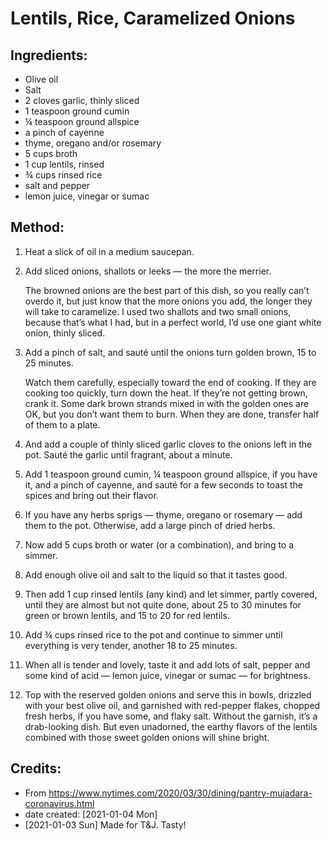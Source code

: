 #+STARTUP: showeverything
* Lentils, Rice, Caramelized Onions
** Ingredients:
- Olive oil
- Salt
- 2 cloves garlic, thinly sliced
- 1 teaspoon ground cumin
- ¼ teaspoon ground allspice
- a pinch of cayenne
- thyme, oregano and/or rosemary
- 5 cups broth
- 1 cup lentils, rinsed
- ¾ cups rinsed rice
- salt and pepper
- lemon juice, vinegar or sumac
** Method:
1. Heat a slick of oil in a medium saucepan.
2. Add sliced onions, shallots or leeks — the more the merrier.
   #+begin_tip
   The browned onions are the best part of this dish, so you really can’t overdo it, but just know that the more onions you add, the longer they will take to caramelize. I used two shallots and two small onions, because that’s what I had, but in a perfect world, I’d use one giant white onion, thinly sliced.
   #+end_tip
3. Add a pinch of salt, and sauté until the onions turn golden brown, 15 to 25 minutes. 
   #+begin_tip
   Watch them carefully, especially toward the end of cooking. If they are cooking too quickly, turn down the heat. If they’re not getting brown, crank it. Some dark brown strands mixed in with the golden ones are OK, but you don’t want them to burn. When they are done, transfer half of them to a plate.
   #+end_tip
4. And add a couple of thinly sliced garlic cloves to the onions left in the pot. Sauté the garlic until fragrant, about a minute.
5. Add 1 teaspoon ground cumin, ¼ teaspoon ground allspice, if you have it, and a pinch of cayenne, and sauté for a few seconds to toast the spices and bring out their flavor.
6. If you have any herbs sprigs — thyme, oregano or rosemary — add them to the pot. Otherwise, add a large pinch of dried herbs.
7. Now add 5 cups broth or water (or a combination), and bring to a simmer.
8. Add enough olive oil and salt to the liquid so that it tastes good.
9. Then add 1 cup rinsed lentils (any kind) and let simmer, partly covered, until they are almost but not quite done, about 25 to 30 minutes for green or brown lentils, and 15 to 20 for red lentils.
10. Add ¾ cups rinsed rice to the pot and continue to simmer until everything is very tender, another 18 to 25 minutes.
11. When all is tender and lovely, taste it and add lots of salt, pepper and some kind of acid — lemon juice, vinegar or sumac — for brightness.
12. Top with the reserved golden onions and serve this in bowls, drizzled with your best olive oil, and garnished with red-pepper flakes, chopped fresh herbs, if you have some, and flaky salt. Without the garnish, it’s a drab-looking dish. But even unadorned, the earthy flavors of the lentils combined with those sweet golden onions will shine bright.
** Credits:
- From https://www.nytimes.com/2020/03/30/dining/pantry-mujadara-coronavirus.html
- date created: [2021-01-04 Mon]
- [2021-01-03 Sun] Made for T&J. Tasty!
